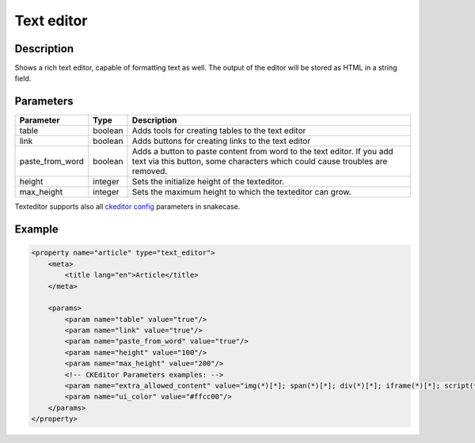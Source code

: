 Text editor
===========

Description
-----------

Shows a rich text editor, capable of formatting text as well. The output of the
editor will be stored as HTML in a string field.

Parameters
----------

.. list-table::
    :header-rows: 1

    * - Parameter
      - Type
      - Description
    * - table
      - boolean
      - Adds tools for creating tables to the text editor
    * - link
      - boolean
      - Adds buttons for creating links to the text editor
    * - paste_from_word
      - boolean
      - Adds a button to paste content from word to the text editor. If you add
        text via this button, some characters which could cause troubles are
        removed.
    * - height
      - integer
      - Sets the initialize height of the texteditor.
    * - max_height
      - integer
      - Sets the maximum height to which the texteditor can grow.
      
Texteditor supports also all `ckeditor config`_ parameters in snakecase.

.. _ckeditor config: http://docs.ckeditor.com/#!/api/CKEDITOR.config-cfg

Example
-------

.. code-block:: xml

    <property name="article" type="text_editor">
        <meta>
            <title lang="en">Article</title>
        </meta>

        <params>
            <param name="table" value="true"/>
            <param name="link" value="true"/>
            <param name="paste_from_word" value="true"/>
            <param name="height" value="100"/>
            <param name="max_height" value="200"/>
            <!-- CKEditor Parameters examples: -->
            <param name="extra_allowed_content" value="img(*)[*]; span(*)[*]; div(*)[*]; iframe(*)[*]; script(*)[*]" />
            <param name="ui_color" value="#ffcc00"/>
        </params>
    </property>
